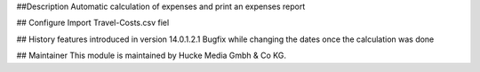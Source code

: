 ##Description
Automatic calculation of expenses and print an expenses report

## Configure
Import Travel-Costs.csv fiel

## History
features introduced in version 14.0.1.2.1
Bugfix while changing the dates once the calculation was done

## Maintainer
This module is maintained by Hucke Media Gmbh & Co KG.
